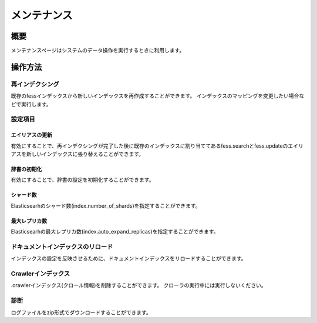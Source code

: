 ==============
メンテナンス
==============

概要
====

メンテナンスページはシステムのデータ操作を実行するときに利用します。

|image0|

操作方法
========

再インデクシング
----------------

既存のfessインデックスから新しいインデックスを再作成することができます。
インデックスのマッピングを変更したい場合などで実行します。


設定項目
--------

エイリアスの更新
::::

有効にすることで、再インデクシングが完了した後に既存のインデックスに割り当ててあるfess.searchとfess.updateのエイリアスを新しいインデックスに張り替えることができます。


辞書の初期化
::::

有効にすることで、辞書の設定を初期化することができます。


シャード数
::::

Elasticsearhのシャード数(index.number_of_shards)を指定することができます。


最大レプリカ数
::::

Elasticsearhの最大レプリカ数(index.auto_expand_replicas)を指定することができます。


ドキュメントインデックスのリロード
----------------

インデックスの設定を反映させるために、ドキュメントインデックスをリロードすることができます。


Crawlerインデックス
----------------

.crawlerインデックス(クロール情報)を削除することができます。
クローラの実行中には実行しないください。


診断
----------------

ログファイルをzip形式でダウンロードすることができます。

.. |image0| image:: ../../../resources/images/ja/13.14/admin/maintenance-1.png
